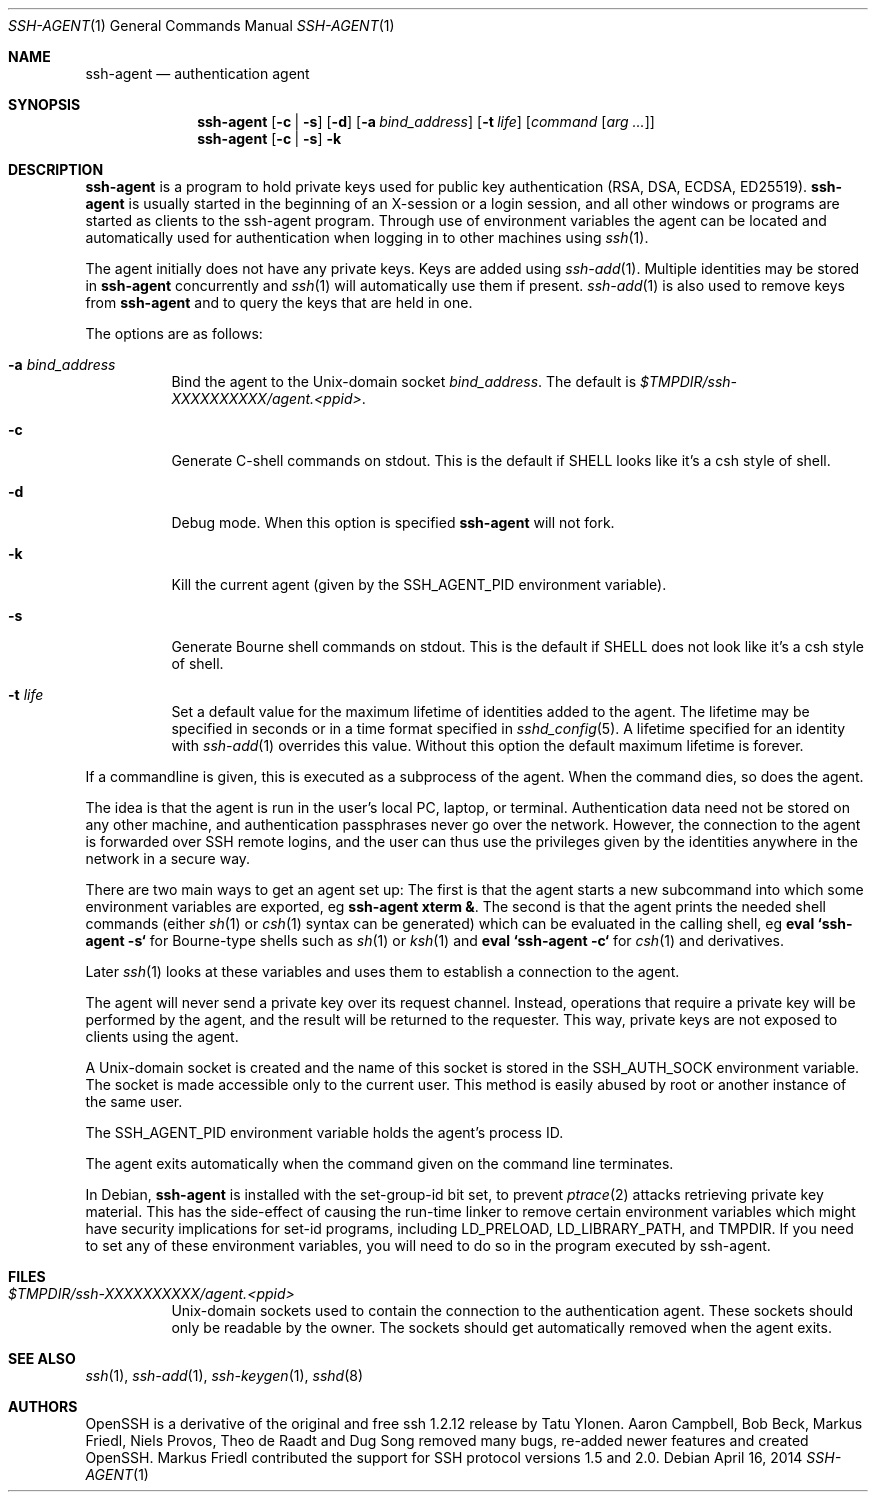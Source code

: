 .\" $OpenBSD: ssh-agent.1,v 1.55 2014/04/16 23:28:12 djm Exp $
.\"
.\" Author: Tatu Ylonen <ylo@cs.hut.fi>
.\" Copyright (c) 1995 Tatu Ylonen <ylo@cs.hut.fi>, Espoo, Finland
.\"                    All rights reserved
.\"
.\" As far as I am concerned, the code I have written for this software
.\" can be used freely for any purpose.  Any derived versions of this
.\" software must be clearly marked as such, and if the derived work is
.\" incompatible with the protocol description in the RFC file, it must be
.\" called by a name other than "ssh" or "Secure Shell".
.\"
.\" Copyright (c) 1999,2000 Markus Friedl.  All rights reserved.
.\" Copyright (c) 1999 Aaron Campbell.  All rights reserved.
.\" Copyright (c) 1999 Theo de Raadt.  All rights reserved.
.\"
.\" Redistribution and use in source and binary forms, with or without
.\" modification, are permitted provided that the following conditions
.\" are met:
.\" 1. Redistributions of source code must retain the above copyright
.\"    notice, this list of conditions and the following disclaimer.
.\" 2. Redistributions in binary form must reproduce the above copyright
.\"    notice, this list of conditions and the following disclaimer in the
.\"    documentation and/or other materials provided with the distribution.
.\"
.\" THIS SOFTWARE IS PROVIDED BY THE AUTHOR ``AS IS'' AND ANY EXPRESS OR
.\" IMPLIED WARRANTIES, INCLUDING, BUT NOT LIMITED TO, THE IMPLIED WARRANTIES
.\" OF MERCHANTABILITY AND FITNESS FOR A PARTICULAR PURPOSE ARE DISCLAIMED.
.\" IN NO EVENT SHALL THE AUTHOR BE LIABLE FOR ANY DIRECT, INDIRECT,
.\" INCIDENTAL, SPECIAL, EXEMPLARY, OR CONSEQUENTIAL DAMAGES (INCLUDING, BUT
.\" NOT LIMITED TO, PROCUREMENT OF SUBSTITUTE GOODS OR SERVICES; LOSS OF USE,
.\" DATA, OR PROFITS; OR BUSINESS INTERRUPTION) HOWEVER CAUSED AND ON ANY
.\" THEORY OF LIABILITY, WHETHER IN CONTRACT, STRICT LIABILITY, OR TORT
.\" (INCLUDING NEGLIGENCE OR OTHERWISE) ARISING IN ANY WAY OUT OF THE USE OF
.\" THIS SOFTWARE, EVEN IF ADVISED OF THE POSSIBILITY OF SUCH DAMAGE.
.\"
.Dd $Mdocdate: April 16 2014 $
.Dt SSH-AGENT 1
.Os
.Sh NAME
.Nm ssh-agent
.Nd authentication agent
.Sh SYNOPSIS
.Nm ssh-agent
.Op Fl c | s
.Op Fl d
.Op Fl a Ar bind_address
.Op Fl t Ar life
.Op Ar command Op Ar arg ...
.Nm ssh-agent
.Op Fl c | s
.Fl k
.Sh DESCRIPTION
.Nm
is a program to hold private keys used for public key authentication
(RSA, DSA, ECDSA, ED25519).
.Nm
is usually started in the beginning of an X-session or a login session, and
all other windows or programs are started as clients to the ssh-agent
program.
Through use of environment variables the agent can be located
and automatically used for authentication when logging in to other
machines using
.Xr ssh 1 .
.Pp
The agent initially does not have any private keys.
Keys are added using
.Xr ssh-add 1 .
Multiple identities may be stored in
.Nm
concurrently and
.Xr ssh 1
will automatically use them if present.
.Xr ssh-add 1
is also used to remove keys from
.Nm
and to query the keys that are held in one.
.Pp
The options are as follows:
.Bl -tag -width Ds
.It Fl a Ar bind_address
Bind the agent to the
.Ux Ns -domain
socket
.Ar bind_address .
The default is
.Pa $TMPDIR/ssh-XXXXXXXXXX/agent.\*(Ltppid\*(Gt .
.It Fl c
Generate C-shell commands on
.Dv stdout .
This is the default if
.Ev SHELL
looks like it's a csh style of shell.
.It Fl d
Debug mode.
When this option is specified
.Nm
will not fork.
.It Fl k
Kill the current agent (given by the
.Ev SSH_AGENT_PID
environment variable).
.It Fl s
Generate Bourne shell commands on
.Dv stdout .
This is the default if
.Ev SHELL
does not look like it's a csh style of shell.
.It Fl t Ar life
Set a default value for the maximum lifetime of identities added to the agent.
The lifetime may be specified in seconds or in a time format specified in
.Xr sshd_config 5 .
A lifetime specified for an identity with
.Xr ssh-add 1
overrides this value.
Without this option the default maximum lifetime is forever.
.El
.Pp
If a commandline is given, this is executed as a subprocess of the agent.
When the command dies, so does the agent.
.Pp
The idea is that the agent is run in the user's local PC, laptop, or
terminal.
Authentication data need not be stored on any other
machine, and authentication passphrases never go over the network.
However, the connection to the agent is forwarded over SSH
remote logins, and the user can thus use the privileges given by the
identities anywhere in the network in a secure way.
.Pp
There are two main ways to get an agent set up:
The first is that the agent starts a new subcommand into which some environment
variables are exported, eg
.Cm ssh-agent xterm & .
The second is that the agent prints the needed shell commands (either
.Xr sh 1
or
.Xr csh 1
syntax can be generated) which can be evaluated in the calling shell, eg
.Cm eval `ssh-agent -s`
for Bourne-type shells such as
.Xr sh 1
or
.Xr ksh 1
and
.Cm eval `ssh-agent -c`
for
.Xr csh 1
and derivatives.
.Pp
Later
.Xr ssh 1
looks at these variables and uses them to establish a connection to the agent.
.Pp
The agent will never send a private key over its request channel.
Instead, operations that require a private key will be performed
by the agent, and the result will be returned to the requester.
This way, private keys are not exposed to clients using the agent.
.Pp
A
.Ux Ns -domain
socket is created and the name of this socket is stored in the
.Ev SSH_AUTH_SOCK
environment
variable.
The socket is made accessible only to the current user.
This method is easily abused by root or another instance of the same
user.
.Pp
The
.Ev SSH_AGENT_PID
environment variable holds the agent's process ID.
.Pp
The agent exits automatically when the command given on the command
line terminates.
.Pp
In Debian,
.Nm
is installed with the set-group-id bit set, to prevent
.Xr ptrace 2
attacks retrieving private key material.
This has the side-effect of causing the run-time linker to remove certain
environment variables which might have security implications for set-id
programs, including
.Ev LD_PRELOAD ,
.Ev LD_LIBRARY_PATH ,
and
.Ev TMPDIR .
If you need to set any of these environment variables, you will need to do
so in the program executed by ssh-agent.
.Sh FILES
.Bl -tag -width Ds
.It Pa $TMPDIR/ssh-XXXXXXXXXX/agent.\*(Ltppid\*(Gt
.Ux Ns -domain
sockets used to contain the connection to the authentication agent.
These sockets should only be readable by the owner.
The sockets should get automatically removed when the agent exits.
.El
.Sh SEE ALSO
.Xr ssh 1 ,
.Xr ssh-add 1 ,
.Xr ssh-keygen 1 ,
.Xr sshd 8
.Sh AUTHORS
OpenSSH is a derivative of the original and free
ssh 1.2.12 release by Tatu Ylonen.
Aaron Campbell, Bob Beck, Markus Friedl, Niels Provos,
Theo de Raadt and Dug Song
removed many bugs, re-added newer features and
created OpenSSH.
Markus Friedl contributed the support for SSH
protocol versions 1.5 and 2.0.
